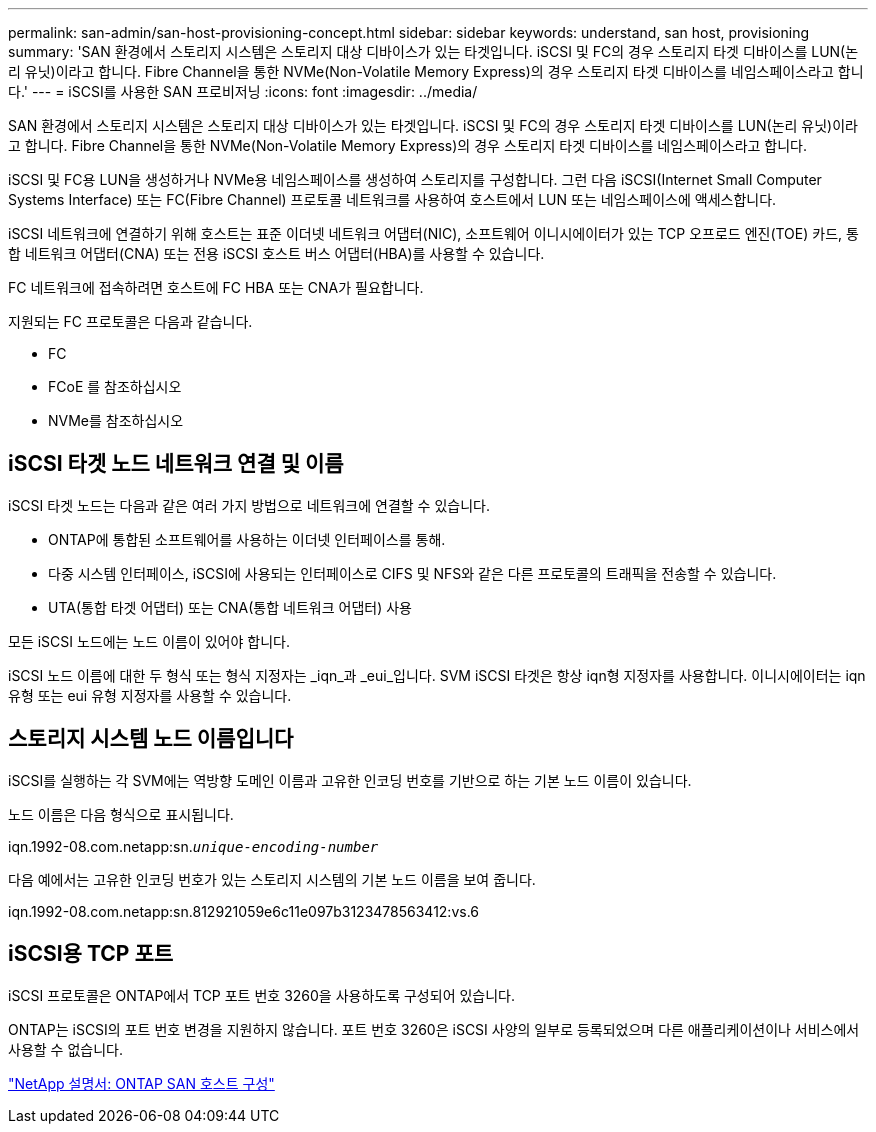 ---
permalink: san-admin/san-host-provisioning-concept.html 
sidebar: sidebar 
keywords: understand, san host, provisioning 
summary: 'SAN 환경에서 스토리지 시스템은 스토리지 대상 디바이스가 있는 타겟입니다. iSCSI 및 FC의 경우 스토리지 타겟 디바이스를 LUN(논리 유닛)이라고 합니다. Fibre Channel을 통한 NVMe(Non-Volatile Memory Express)의 경우 스토리지 타겟 디바이스를 네임스페이스라고 합니다.' 
---
= iSCSI를 사용한 SAN 프로비저닝
:icons: font
:imagesdir: ../media/


[role="lead"]
SAN 환경에서 스토리지 시스템은 스토리지 대상 디바이스가 있는 타겟입니다. iSCSI 및 FC의 경우 스토리지 타겟 디바이스를 LUN(논리 유닛)이라고 합니다. Fibre Channel을 통한 NVMe(Non-Volatile Memory Express)의 경우 스토리지 타겟 디바이스를 네임스페이스라고 합니다.

iSCSI 및 FC용 LUN을 생성하거나 NVMe용 네임스페이스를 생성하여 스토리지를 구성합니다. 그런 다음 iSCSI(Internet Small Computer Systems Interface) 또는 FC(Fibre Channel) 프로토콜 네트워크를 사용하여 호스트에서 LUN 또는 네임스페이스에 액세스합니다.

iSCSI 네트워크에 연결하기 위해 호스트는 표준 이더넷 네트워크 어댑터(NIC), 소프트웨어 이니시에이터가 있는 TCP 오프로드 엔진(TOE) 카드, 통합 네트워크 어댑터(CNA) 또는 전용 iSCSI 호스트 버스 어댑터(HBA)를 사용할 수 있습니다.

FC 네트워크에 접속하려면 호스트에 FC HBA 또는 CNA가 필요합니다.

지원되는 FC 프로토콜은 다음과 같습니다.

* FC
* FCoE 를 참조하십시오
* NVMe를 참조하십시오




== iSCSI 타겟 노드 네트워크 연결 및 이름

iSCSI 타겟 노드는 다음과 같은 여러 가지 방법으로 네트워크에 연결할 수 있습니다.

* ONTAP에 통합된 소프트웨어를 사용하는 이더넷 인터페이스를 통해.
* 다중 시스템 인터페이스, iSCSI에 사용되는 인터페이스로 CIFS 및 NFS와 같은 다른 프로토콜의 트래픽을 전송할 수 있습니다.
* UTA(통합 타겟 어댑터) 또는 CNA(통합 네트워크 어댑터) 사용


모든 iSCSI 노드에는 노드 이름이 있어야 합니다.

iSCSI 노드 이름에 대한 두 형식 또는 형식 지정자는 _iqn_과 _eui_입니다. SVM iSCSI 타겟은 항상 iqn형 지정자를 사용합니다. 이니시에이터는 iqn 유형 또는 eui 유형 지정자를 사용할 수 있습니다.



== 스토리지 시스템 노드 이름입니다

iSCSI를 실행하는 각 SVM에는 역방향 도메인 이름과 고유한 인코딩 번호를 기반으로 하는 기본 노드 이름이 있습니다.

노드 이름은 다음 형식으로 표시됩니다.

iqn.1992-08.com.netapp:sn.`_unique-encoding-number_`

다음 예에서는 고유한 인코딩 번호가 있는 스토리지 시스템의 기본 노드 이름을 보여 줍니다.

iqn.1992-08.com.netapp:sn.812921059e6c11e097b3123478563412:vs.6



== iSCSI용 TCP 포트

iSCSI 프로토콜은 ONTAP에서 TCP 포트 번호 3260을 사용하도록 구성되어 있습니다.

ONTAP는 iSCSI의 포트 번호 변경을 지원하지 않습니다. 포트 번호 3260은 iSCSI 사양의 일부로 등록되었으며 다른 애플리케이션이나 서비스에서 사용할 수 없습니다.

https://docs.netapp.com/us-en/ontap-sanhost/["NetApp 설명서: ONTAP SAN 호스트 구성"]
